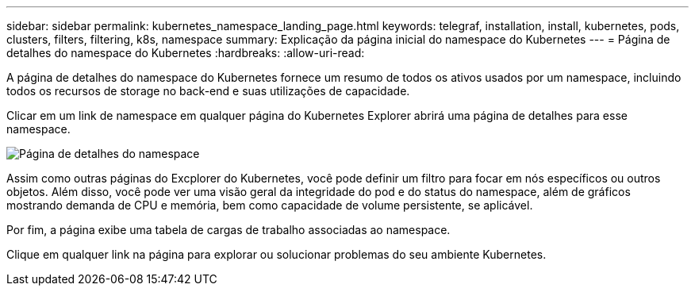 ---
sidebar: sidebar 
permalink: kubernetes_namespace_landing_page.html 
keywords: telegraf, installation, install, kubernetes, pods, clusters, filters, filtering, k8s, namespace 
summary: Explicação da página inicial do namespace do Kubernetes 
---
= Página de detalhes do namespace do Kubernetes
:hardbreaks:
:allow-uri-read: 


[role="lead"]
A página de detalhes do namespace do Kubernetes fornece um resumo de todos os ativos usados por um namespace, incluindo todos os recursos de storage no back-end e suas utilizações de capacidade.

Clicar em um link de namespace em qualquer página do Kubernetes Explorer abrirá uma página de detalhes para esse namespace.

image:Kubernetes_Namespace_Detail_Example_2.png["Página de detalhes do namespace"]

Assim como outras páginas do Excplorer do Kubernetes, você pode definir um filtro para focar em nós específicos ou outros objetos. Além disso, você pode ver uma visão geral da integridade do pod e do status do namespace, além de gráficos mostrando demanda de CPU e memória, bem como capacidade de volume persistente, se aplicável.

Por fim, a página exibe uma tabela de cargas de trabalho associadas ao namespace.

Clique em qualquer link na página para explorar ou solucionar problemas do seu ambiente Kubernetes.

